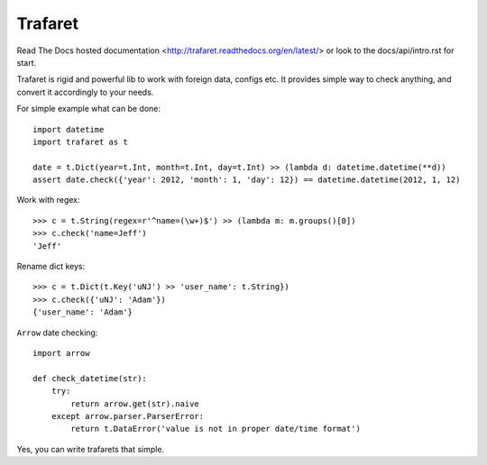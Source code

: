 Trafaret
========

Read The Docs hosted documentation <http://trafaret.readthedocs.org/en/latest/>
or look to the docs/api/intro.rst for start.

Trafaret is rigid and powerful lib to work with foreign data, configs etc.
It provides simple way to check anything, and convert it accordingly to your needs.

For simple example what can be done::

    import datetime
    import trafaret as t

    date = t.Dict(year=t.Int, month=t.Int, day=t.Int) >> (lambda d: datetime.datetime(**d))
    assert date.check({'year': 2012, 'month': 1, 'day': 12}) == datetime.datetime(2012, 1, 12)

Work with regex::

    >>> c = t.String(regex=r'^name=(\w+)$') >> (lambda m: m.groups()[0])
    >>> c.check('name=Jeff')
    'Jeff'

Rename dict keys::

    >>> c = t.Dict(t.Key('uNJ') >> 'user_name': t.String})
    >>> c.check({'uNJ': 'Adam'})
    {'user_name': 'Adam'}

``Arrow`` date checking::

    import arrow

    def check_datetime(str):
        try:
            return arrow.get(str).naive
        except arrow.parser.ParserError:
            return t.DataError('value is not in proper date/time format')

Yes, you can write trafarets that simple.